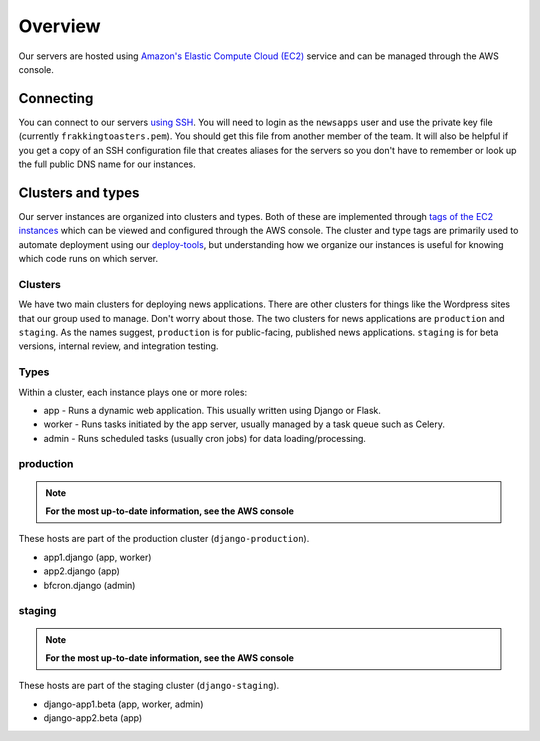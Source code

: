 Overview
========

Our servers are hosted using `Amazon's Elastic Compute Cloud (EC2) <https://aws.amazon.com/ec2/>`_ service and can be managed through the AWS console.

Connecting
----------

You can connect to our servers `using SSH <http://docs.aws.amazon.com/AWSEC2/latest/UserGuide/AccessingInstancesLinux.html>`_.  You will need to login as the ``newsapps`` user and use the private key file (currently ``frakkingtoasters.pem``).  You should get this file from another member of the team.  It will also be helpful if you get a copy of an SSH configuration file that creates aliases for the servers so you don't have to remember or look up the full public DNS name for our instances.

Clusters and types
------------------

Our server instances are organized into clusters and types.  Both of these are implemented through `tags of the EC2 instances <http://docs.aws.amazon.com/AWSEC2/latest/UserGuide/Using_Tags.html>`_ which can be viewed and configured through the AWS console. The cluster and type tags are primarily used to automate deployment using our `deploy-tools <https://github.com/newsapps/deploy-tools>`_, but understanding how we organize our instances is useful for knowing which code runs on which server.

Clusters
^^^^^^^^

We have two main clusters for deploying news applications.  There are other clusters for things like the Wordpress sites that our group used to manage. Don't worry about those.  The two clusters for news applications are ``production`` and ``staging``.  As the names suggest, ``production`` is for public-facing, published news applications.  ``staging`` is for beta versions, internal review, and integration testing.

Types
^^^^^

Within a cluster, each instance plays one or more roles:

* app - Runs a dynamic web application. This usually written using Django or Flask.
* worker - Runs tasks initiated by the app server, usually managed by a task queue such as Celery.   
* admin - Runs scheduled tasks (usually cron jobs) for data loading/processing.

production
^^^^^^^^^^

.. note::
  
  **For the most up-to-date information, see the AWS console**

    
These hosts are part of the production cluster (``django-production``).

* app1.django (app, worker)
* app2.django (app)  
* bfcron.django (admin)  

staging
^^^^^^^

.. note::
  
  **For the most up-to-date information, see the AWS console**

These hosts are part of the staging cluster (``django-staging``).

* django-app1.beta (app, worker, admin)
* django-app2.beta (app)  
